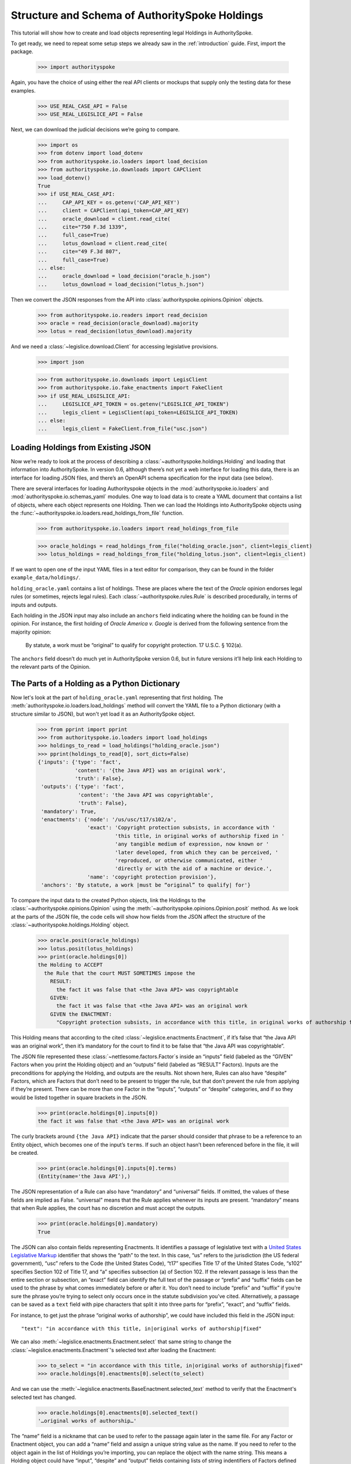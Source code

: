 ..  _schema_of_holdings:

Structure and Schema of AuthoritySpoke Holdings
===============================================

This tutorial will show how to create and load objects representing
legal Holdings in AuthoritySpoke.

To get ready, we need to repeat some setup steps we already saw in the
:ref:`introduction` guide. First, import the package.

    >>> import authorityspoke

Again, you have the choice of using either the real API clients or
mockups that supply only the testing data for these examples.

    >>> USE_REAL_CASE_API = False
    >>> USE_REAL_LEGISLICE_API = False

Next, we can download the judicial decisions we’re going to compare.

    >>> import os
    >>> from dotenv import load_dotenv
    >>> from authorityspoke.io.loaders import load_decision
    >>> from authorityspoke.io.downloads import CAPClient
    >>> load_dotenv()
    True
    >>> if USE_REAL_CASE_API:
    ...     CAP_API_KEY = os.getenv('CAP_API_KEY')
    ...     client = CAPClient(api_token=CAP_API_KEY)
    ...     oracle_download = client.read_cite(
    ...     cite="750 F.3d 1339",
    ...     full_case=True)
    ...     lotus_download = client.read_cite(
    ...     cite="49 F.3d 807",
    ...     full_case=True)
    ... else:
    ...     oracle_download = load_decision("oracle_h.json")
    ...     lotus_download = load_decision("lotus_h.json")

Then we convert the JSON responses from the API
into :class:`authorityspoke.opinions.Opinion` objects.

    >>> from authorityspoke.io.readers import read_decision
    >>> oracle = read_decision(oracle_download).majority
    >>> lotus = read_decision(lotus_download).majority

And we need a :class:`~legislice.download.Client` for
accessing legislative provisions.

    >>> import json

    >>> from authorityspoke.io.downloads import LegisClient
    >>> from authorityspoke.io.fake_enactments import FakeClient
    >>> if USE_REAL_LEGISLICE_API:
    ...     LEGISLICE_API_TOKEN = os.getenv("LEGISLICE_API_TOKEN")
    ...     legis_client = LegisClient(api_token=LEGISLICE_API_TOKEN)
    ... else:
    ...     legis_client = FakeClient.from_file("usc.json")

Loading Holdings from Existing JSON
-----------------------------------

Now we’re ready to look at the process of describing a
:class:`~authorityspoke.holdings.Holding` and loading that
information into AuthoritySpoke. In
version 0.6, although there’s not yet a web interface for loading this
data, there is an interface for loading JSON files, and there’s an
OpenAPI schema specification for the input data (see below).

There are several interfaces for loading Authorityspoke objects in the
:mod:`authorityspoke.io.loaders` and :mod:`authorityspoke.io.schemas_yaml` modules.
One way to load data is to create a YAML document that
contains a list of objects, where each object represents one Holding.
Then we can load the Holdings into
AuthoritySpoke objects using
the :func:`~authorityspoke.io.loaders.read_holdings_from_file` function.

    >>> from authorityspoke.io.loaders import read_holdings_from_file

    >>> oracle_holdings = read_holdings_from_file("holding_oracle.json", client=legis_client)
    >>> lotus_holdings = read_holdings_from_file("holding_lotus.json", client=legis_client)

If we want to open one of the input YAML files in a text editor
for comparison, they can be found in the folder
``example_data/holdings/``.

``holding_oracle.yaml`` contains a list of holdings. These are places
where the text of the *Oracle* opinion endorses legal rules (or
sometimes, rejects legal rules). Each :class:`~authorityspoke.rules.Rule`
is described procedurally, in terms of inputs and outputs.

Each holding in the JSON input may also include an ``anchors`` field
indicating where the holding can be found in the opinion. For instance,
the first holding of *Oracle America v. Google* is derived from the
following sentence from the majority opinion:

   By statute, a work must be “original” to qualify for copyright
   protection. 17 U.S.C. § 102(a).

The ``anchors`` field doesn’t do much yet in AuthoritySpoke version 0.6,
but in future versions it’ll help link each Holding to the relevant
parts of the Opinion.

The Parts of a Holding as a Python Dictionary
------------------------------------------------------

Now let's look at the part of ``holding_oracle.yaml`` representing that
first holding. The :meth:`authorityspoke.io.loaders.load_holdings` method
will convert the YAML file to a Python dictionary
(with a structure similar to JSON), but won't yet load it as an
AuthoritySpoke object.

    >>> from pprint import pprint
    >>> from authorityspoke.io.loaders import load_holdings
    >>> holdings_to_read = load_holdings("holding_oracle.json")
    >>> pprint(holdings_to_read[0], sort_dicts=False)
    {'inputs': {'type': 'fact',
                'content': '{the Java API} was an original work',
                'truth': False},
     'outputs': {'type': 'fact',
                 'content': 'the Java API was copyrightable',
                 'truth': False},
     'mandatory': True,
     'enactments': {'node': '/us/usc/t17/s102/a',
                    'exact': 'Copyright protection subsists, in accordance with '
                             'this title, in original works of authorship fixed in '
                             'any tangible medium of expression, now known or '
                             'later developed, from which they can be perceived, '
                             'reproduced, or otherwise communicated, either '
                             'directly or with the aid of a machine or device.',
                    'name': 'copyright protection provision'},
     'anchors': 'By statute, a work |must be “original” to qualify| for'}

To compare the input data to the created Python objects, link
the Holdings to the :class:`~authorityspoke.opinions.Opinion` using
the :meth:`~authorityspoke.opinions.Opinion.posit` method. As we look at
the parts of the JSON file, the code cells will show how fields from the
JSON affect the structure of the :class:`~authorityspoke.holdings.Holding` object.

    >>> oracle.posit(oracle_holdings)
    >>> lotus.posit(lotus_holdings)
    >>> print(oracle.holdings[0])
    the Holding to ACCEPT
      the Rule that the court MUST SOMETIMES impose the
        RESULT:
          the fact it was false that <the Java API> was copyrightable
        GIVEN:
          the fact it was false that <the Java API> was an original work
        GIVEN the ENACTMENT:
          "Copyright protection subsists, in accordance with this title, in original works of authorship fixed in any tangible medium of expression, now known or later developed, from which they can be perceived, reproduced, or otherwise communicated, either directly or with the aid of a machine or device.…" (/us/usc/t17/s102/a 2013-07-18)


This Holding means that according to the
cited :class:`~legislice.enactments.Enactment`, if it’s false
that “the Java API was an original work”, then it’s mandatory for the
court to find it to be false that “the Java API was copyrightable”.

The JSON file represented these :class:`~nettlesome.factors.Factor`\s
inside an “inputs” field
(labeled as the “GIVEN” Factors when you print the Holding object) and
an “outputs” field (labeled as “RESULT” Factors). Inputs are the
preconditions for applying the Holding, and outputs are the results. Not
shown here, Rules can also have “despite” Factors, which are Factors
that don’t need to be present to trigger the rule, but that don’t
prevent the rule from applying if they’re present. There can be more
than one Factor in the “inputs”, “outputs” or “despite” categories, and
if so they would be listed together in square brackets in the JSON.

    >>> print(oracle.holdings[0].inputs[0])
    the fact it was false that <the Java API> was an original work


The curly brackets around ``{the Java API}`` indicate that the parser
should consider that phrase to be a reference to an Entity object, which
becomes one of the input’s ``terms``. If such an object hasn’t
been referenced before in the file, it will be created.

    >>> print(oracle.holdings[0].inputs[0].terms)
    (Entity(name='the Java API'),)


The JSON representation of a Rule can also have “mandatory” and
“universal” fields. If omitted, the values of these fields are implied
as False. “universal” means that the Rule applies whenever its inputs
are present. “mandatory” means that when Rule applies, the court has no
discretion and must accept the outputs.

    >>> print(oracle.holdings[0].mandatory)
    True


The JSON can also contain fields representing Enactments. It identifies
a passage of legislative text with a `United States Legislative
Markup <https://github.com/usgpo/uslm>`__ identifier that shows the
“path” to the text. In this case, “us” refers to the jurisdiction (the
US federal government), “usc” refers to the Code (the United States
Code), “t17” specifies Title 17 of the United States Code, “s102”
specifies Section 102 of Title 17, and “a” specifies subsection (a) of
Section 102. If the relevant passage is less than the entire section or
subsection, an “exact” field can identify the full text of the passage
or “prefix” and “suffix” fields can be used to the phrase by what comes
immediately before or after it. You don’t need to include “prefix” and
“suffix” if you’re sure the phrase you’re trying to select only occurs
once in the statute subdivision you’ve cited. Alternatively, a passage
can be saved as a ``text`` field with pipe characters that split it into
three parts for “prefix”, “exact”, and “suffix” fields.

For instance, to get just the phrase “original works of authorship”, we
could have included this field in the JSON input:

.. parsed-literal::

   "text": "in accordance with this title, in|original works of authorship|fixed"

We can also :meth:`~legislice.enactments.Enactment.select` that same string
to change the :class:`~legislice.enactments.Enactment`\'s selected text
after loading the Enactment:

  >>> to_select = "in accordance with this title, in|original works of authorship|fixed"
  >>> oracle.holdings[0].enactments[0].select(to_select)

And we can use the :meth:`~legislice.enactments.BaseEnactment.selected_text`
method to verify that the Enactment's selected text has changed.

  >>> oracle.holdings[0].enactments[0].selected_text()
  '…original works of authorship…'

The “name” field is a nickname that can be used to refer to the passage
again later in the same file. For any Factor or Enactment object, you
can add a “name” field and assign a unique string value as the name. If
you need to refer to the object again in the list of Holdings you’re
importing, you can replace the object with the name string. This means a
Holding object could have “input”, “despite” and “output” fields
containing lists of string indentifiers of Factors defined elsewhere.
Enactment objects can be replaced the same way in the “enactments” and
“enactments_despite” fields.

  >>> holdings_to_read[0]["enactments"]["name"]
  'copyright protection provision'


In the second holding in the loaded dictionary representing a holding,
we can see where the enactment
is referenced by its name “copy protection provision” instead of being
repeated in its entirety.

    >>> pprint(holdings_to_read[1])
    {'enactments': 'copyright protection provision',
     'inputs': [{'content': 'the Java API was independently created by the author, '
                            'as opposed to copied from other works',
                 'type': 'fact'},
                {'content': 'the Java API possessed at least some minimal degree '
                            'of creativity',
                 'type': 'fact'}],
     'mandatory': True,
     'outputs': {'content': 'the Java API was an original work', 'type': 'fact'},
     'universal': True}

There can also be an “enactments_despite” field, which identifies
legislative text that doesn’t need to be present for the Rule to apply,
but that also doesn’t negate the validity of the Rule.

..  _json_api_spec:

JSON API Specification
----------------------

The JSON schema specification for AuthoritySpoke holdings can be
generated in the
:mod:`authorityspoke.io.api_spec` module. There are some
differences from the format that will be accepted when
:ref:`create_holdings_as_yaml_data`. A
JSON API that transfers AuthoritySpoke objects should conform to the
schema below.

    >>> from authorityspoke.io.api_spec import make_spec
    >>> yaml = make_spec().to_yaml()
    >>> print(yaml)
    components:
      schemas:
        Allegation:
          properties:
            absent:
              default: false
              type: boolean
            generic:
              default: false
              type: boolean
            name:
              default: null
              nullable: true
              type: string
            pleading:
              allOf:
              - $ref: '#/components/schemas/Pleading'
              default: null
              nullable: true
            statement:
              allOf:
              - $ref: '#/components/schemas/Fact'
              default: null
              nullable: true
          type: object
        CrossReference:
          properties:
            reference_text:
              type: string
            target_node:
              type: integer
            target_uri:
              type: string
            target_url:
              format: url
              type: string
          required:
          - reference_text
          - target_uri
          - target_url
          type: object
        Enactment:
          properties:
            node:
              format: url
              type: string
            heading:
              default: ''
              type: string
            text_version:
              allOf:
              - $ref: '#/components/schemas/TextVersion'
              default: null
              nullable: true
            start_date:
              format: date
              type: string
            end_date:
              default: null
              format: date
              nullable: true
              type: string
            known_revision_date:
              type: boolean
            selection:
              items:
                $ref: '#/components/schemas/PositionSelector'
              type: array
            anchors:
              items:
                $ref: '#/components/schemas/PositionSelector'
              type: array
            citations:
              items:
                $ref: '#/components/schemas/CrossReference'
              type: array
            children:
              items:
                $ref: '#/components/schemas/Enactment'
              type: array
          required:
          - node
          - start_date
          type: object
        Entity:
          properties:
            generic:
              default: true
              type: boolean
            name:
              default: null
              nullable: true
              type: string
            plural:
              type: boolean
          type: object
        Evidence:
          properties:
            absent:
              default: false
              type: boolean
            exhibit:
              allOf:
              - $ref: '#/components/schemas/Exhibit'
              default: null
              nullable: true
            generic:
              default: false
              type: boolean
            name:
              default: null
              nullable: true
              type: string
            to_effect:
              allOf:
              - $ref: '#/components/schemas/Fact'
              default: null
              nullable: true
          type: object
        Exhibit:
          properties:
            absent:
              default: false
              type: boolean
            form:
              default: null
              nullable: true
              type: string
            generic:
              default: false
              type: boolean
            name:
              default: null
              nullable: true
              type: string
            statement:
              allOf:
              - $ref: '#/components/schemas/Fact'
              default: null
              nullable: true
            statement_attribution:
              allOf:
              - $ref: '#/components/schemas/Entity'
              default: null
              nullable: true
          type: object
        Fact:
          properties:
            absent:
              default: false
              type: boolean
            generic:
              default: false
              type: boolean
            name:
              default: null
              nullable: true
              type: string
            predicate:
              $ref: '#/components/schemas/Predicate'
            standard_of_proof:
              default: null
              nullable: true
              type: string
            terms:
              items:
                $ref: '#/components/schemas/Factor'
              type: array
          type: object
        Factor:
          discriminator:
            mapping:
              Allegation: '#/components/schemas/Allegation'
              Entity: '#/components/schemas/Entity'
              Evidence: '#/components/schemas/Evidence'
              Exhibit: '#/components/schemas/Exhibit'
              Fact: '#/components/schemas/Fact'
              Pleading: '#/components/schemas/Pleading'
            propertyName: type
          oneOf:
          - $ref: '#/components/schemas/Allegation'
          - $ref: '#/components/schemas/Entity'
          - $ref: '#/components/schemas/Evidence'
          - $ref: '#/components/schemas/Exhibit'
          - $ref: '#/components/schemas/Fact'
          - $ref: '#/components/schemas/Pleading'
        Holding:
          properties:
            anchors:
              items:
                $ref: '#/components/schemas/Selector'
              type: array
            decided:
              default: true
              type: boolean
            exclusive:
              default: false
              type: boolean
            generic:
              default: false
              type: boolean
            rule:
              $ref: '#/components/schemas/Rule'
            rule_valid:
              default: true
              type: boolean
          type: object
        Pleading:
          properties:
            absent:
              default: false
              type: boolean
            filer:
              allOf:
              - $ref: '#/components/schemas/Entity'
              default: null
              nullable: true
            generic:
              default: false
              type: boolean
            name:
              default: null
              nullable: true
              type: string
          type: object
        PositionSelector:
          properties:
            start:
              type: integer
            end:
              default: null
              nullable: true
              type: integer
            include_start:
              default: true
              type: boolean
              writeOnly: true
            include_end:
              default: false
              type: boolean
              writeOnly: true
          type: object
        Predicate:
          properties:
            content:
              type: string
            expression:
              default: null
              nullable: true
            sign:
              default: null
              enum:
              - ''
              - '>='
              - ==
              - '!='
              - <=
              - <>
              - '>'
              - <
              nullable: true
              type: string
            truth:
              default: true
              type: boolean
          type: object
        Procedure:
          properties:
            despite:
              items:
                $ref: '#/components/schemas/Factor'
              type: array
            inputs:
              items:
                $ref: '#/components/schemas/Factor'
              type: array
            outputs:
              items:
                $ref: '#/components/schemas/Factor'
              type: array
          type: object
        Rule:
          properties:
            enactments:
              items:
                $ref: '#/components/schemas/Enactment'
              type: array
            enactments_despite:
              items:
                $ref: '#/components/schemas/Enactment'
              type: array
            generic:
              default: false
              type: boolean
            mandatory:
              default: false
              type: boolean
            name:
              default: null
              nullable: true
              type: string
            procedure:
              $ref: '#/components/schemas/Procedure'
            universal:
              default: false
              type: boolean
          type: object
        Selector:
          properties:
            exact:
              default: null
              nullable: true
              type: string
            prefix:
              default: null
              nullable: true
              type: string
            suffix:
              default: null
              nullable: true
              type: string
            start:
              type: integer
            end:
              default: null
              nullable: true
              type: integer
            include_start:
              default: true
              type: boolean
              writeOnly: true
            include_end:
              default: false
              type: boolean
              writeOnly: true
          type: object
        TextVersion:
          properties:
            content:
              type: string
          required:
          - content
          type: object
    info:
      description: An interface for annotating judicial holdings
      title: AuthoritySpoke Holding API Schema
      version: 0.3.0
    openapi: 3.0.2
    paths: {}
    <BLANKLINE>



Exporting AuthoritySpoke Holdings back to JSON
----------------------------------------------

Finally, if you want to convert an AuthoritySpoke object back to JSON or
to a Python dictionary, you can do so with the :mod:`~authorityspoke.io.dump` module.
Although no API exists yet for serving and ingesting data using the
AuthoritySpoke Holding Schema, this JSON format is easier to store and
share over the web.

    >>> from authorityspoke.io import dump
    >>> factor_as_json = dump.to_json(oracle.holdings[0].outputs[0])
    >>> '"content": "${the_java_api} was copyrightable"' in factor_as_json
    True
